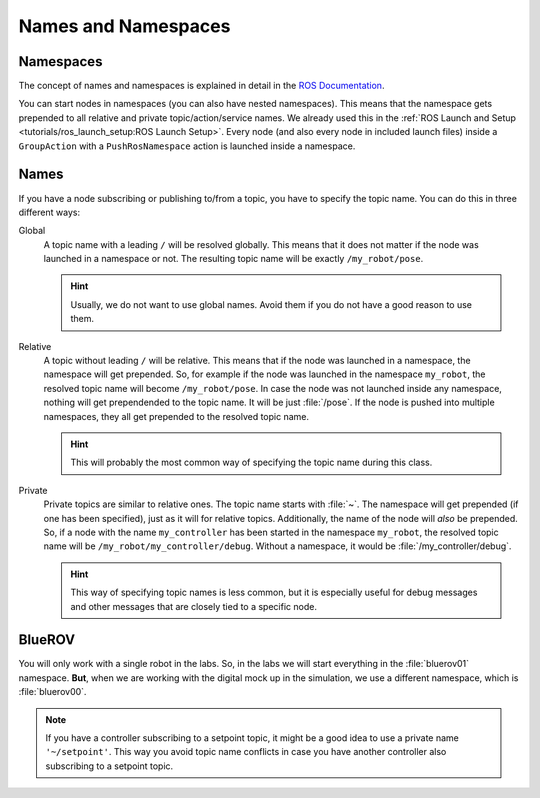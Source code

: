 Names and Namespaces
====================


Namespaces
**********

The concept of names and namespaces is explained in detail in the `ROS Documentation <https://design.ros2.org/articles/topic_and_service_names.html>`__. 

You can start nodes in namespaces (you can also have nested namespaces).
This means that the namespace gets prepended to all relative and private topic/action/service names.
We already used this in the :ref:`ROS Launch and Setup <tutorials/ros_launch_setup:ROS Launch Setup>`.
Every node (and also every node in included launch files) inside a ``GroupAction`` with a ``PushRosNamespace`` action is launched inside a namespace.

Names
*****

If you have a node subscribing or publishing to/from a topic, you have to specify the topic name. You can do this in three different ways:

Global
   .. code-block:: python
      :emphasize-lines: 5

      class MyNode(Node):
         
         def __init__(self):
            super().__init__(node_name='my_controller')
            self.pose_pub = self.create_publisher(PoseStamped, "/my_robot/pose", 1)

   A topic name with a leading ``/`` will be resolved globally.
   This means that it does not matter if the node was launched in a namespace or not.
   The resulting topic name will be exactly ``/my_robot/pose``.

   .. hint::
      Usually, we do not want to use global names.
      Avoid them if you do not have a good reason to use them.

Relative
   .. code-block:: python
      :emphasize-lines: 5

      class MyNode(Node):
         
         def __init__(self):
            super().__init__(node_name='my_controller')
            self.pose_pub = self.create_publisher(PoseStamped, "pose", 1)

   A topic without leading ``/`` will be relative.
   This means that if the node was launched in a namespace, the namespace will get prepended.
   So, for example if the node was launched in the namespace ``my_robot``, the resolved topic name will become ``/my_robot/pose``.
   In case the node was not launched inside any namespace, nothing will get prependended to the topic name.
   It will be just :file:`/pose`.
   If the node is pushed into multiple namespaces, they all get prepended to the resolved topic name.

   .. hint::
      This will probably the most common way of specifying the topic name during this class.


Private
   .. code-block:: python
      :emphasize-lines: 6

      class MyNode(Node):
         
         def __init__(self):
            super().__init__(node_name='my_controller')
            self.pose_pub = self.create_publisher(PoseStamped, "pose", 1)
            self.debug_pub = self.create_publisher(ControlDebugMessage, '~/debug', 1)

   Private topics are similar to relative ones.
   The topic name starts with :file:`~`.
   The namespace will get prepended (if one has been specified), just as it will for relative topics.
   Additionally, the name of the node will *also* be prepended.
   So, if a node with the name ``my_controller`` has been started in the namespace ``my_robot``, the resolved topic name will be ``/my_robot/my_controller/debug``.
   Without a namespace, it would be :file:`/my_controller/debug`.

   .. hint::
      This way of specifying topic names is less common, but it is especially useful for debug messages and other messages that are closely tied to a specific node.

BlueROV
*******

You will only work with a single robot in the labs.
So, in the labs we will start everything in the :file:`bluerov01` namespace.
**But**, when we are working with the digital mock up in the simulation, we use a different namespace, which is :file:`bluerov00`.

.. note::
   If you have a controller subscribing to a setpoint topic, it might be a good idea to use a private name ``'~/setpoint'``.
   This way you avoid topic name conflicts in case you have another controller also subscribing to a setpoint topic.
